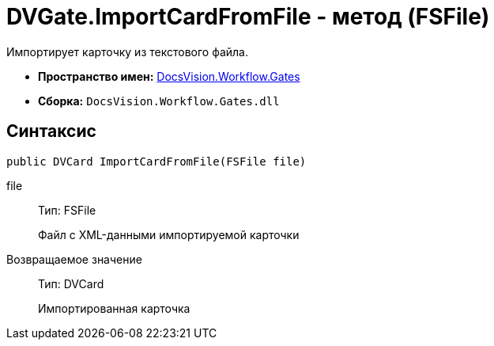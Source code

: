 = DVGate.ImportCardFromFile - метод (FSFile)

Импортирует карточку из текстового файла.

* *Пространство имен:* xref:api/DocsVision/Workflow/Gates/Gates_NS.adoc[DocsVision.Workflow.Gates]
* *Сборка:* `DocsVision.Workflow.Gates.dll`

== Синтаксис

[source,csharp]
----
public DVCard ImportCardFromFile(FSFile file)
----

file::
Тип: [.keyword .apiname]#FSFile#
+
Файл с XML-данными импортируемой карточки

Возвращаемое значение::
Тип: [.keyword .apiname]#DVCard#
+
Импортированная карточка
